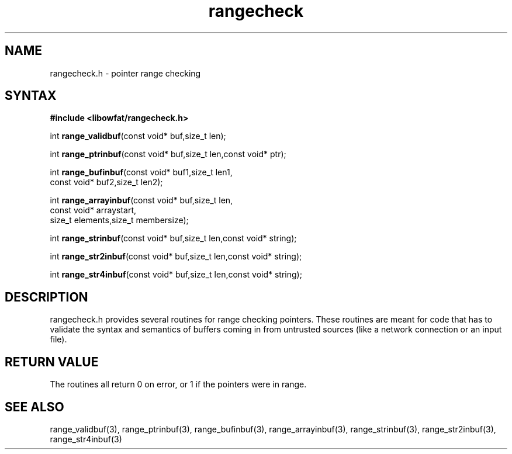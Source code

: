 .TH rangecheck 3
.SH NAME
rangecheck.h \- pointer range checking
.SH SYNTAX
.B #include <libowfat/rangecheck.h>

int \fBrange_validbuf\fR(const void* buf,size_t len);

int \fBrange_ptrinbuf\fR(const void* buf,size_t len,const void* ptr);

int \fBrange_bufinbuf\fR(const void* buf1,size_t len1,
                   const void* buf2,size_t len2);

int \fBrange_arrayinbuf\fR(const void* buf,size_t len,
                     const void* arraystart,
                     size_t elements,size_t membersize);

int \fBrange_strinbuf\fP(const void* buf,size_t len,const void* string);

int \fBrange_str2inbuf\fP(const void* buf,size_t len,const void* string);

int \fBrange_str4inbuf\fP(const void* buf,size_t len,const void* string);

.SH DESCRIPTION
rangecheck.h provides several routines for range checking pointers.
These routines are meant for code that has to validate the syntax and
semantics of buffers coming in from untrusted sources (like a network
connection or an input file).

.SH "RETURN VALUE"
The routines all return 0 on error, or 1 if the pointers were in range.

.SH "SEE ALSO"
range_validbuf(3), range_ptrinbuf(3), range_bufinbuf(3),
range_arrayinbuf(3), range_strinbuf(3), range_str2inbuf(3),
range_str4inbuf(3)
